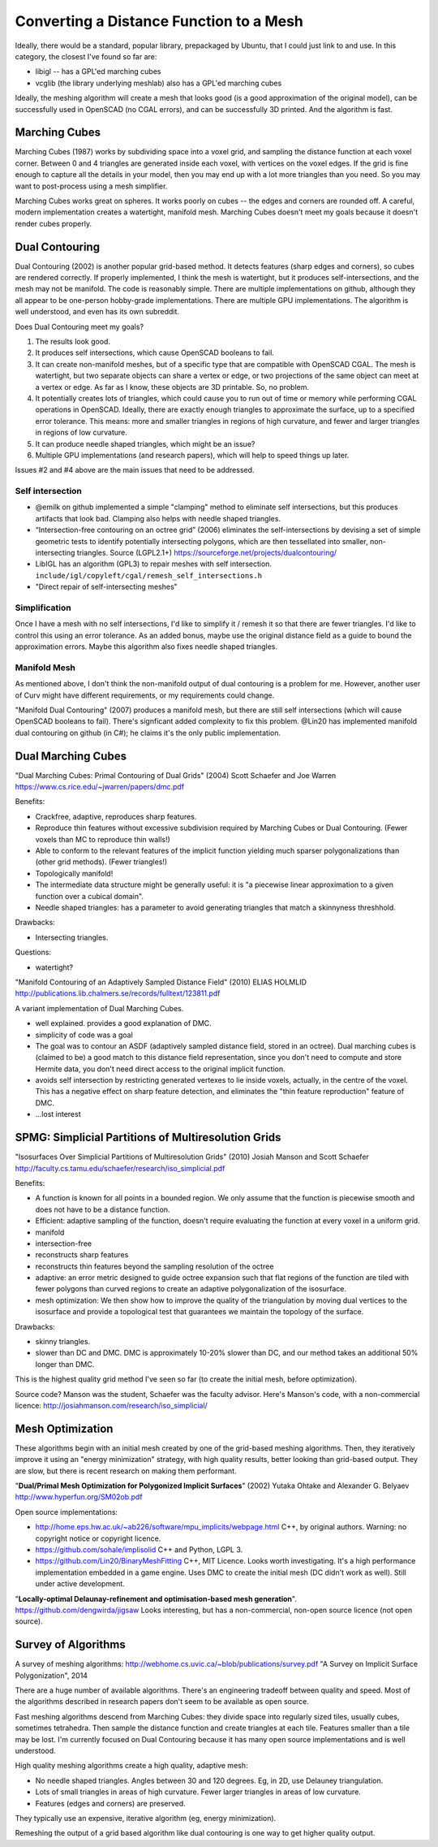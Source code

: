 ========================================
Converting a Distance Function to a Mesh
========================================

Ideally, there would be a standard, popular library, prepackaged by Ubuntu,
that I could just link to and use. In this category, the closest I've found
so far are:

* libigl -- has a GPL'ed marching cubes
* vcglib (the library underlying meshlab) also has a GPL'ed marching cubes

Ideally, the meshing algorithm will create a mesh that looks good (is a good
approximation of the original model), can be successfully used in OpenSCAD (no
CGAL errors), and can be successfully 3D printed. And the algorithm is fast.

Marching Cubes
==============
Marching Cubes (1987) works by subdividing space into a voxel grid, and sampling
the distance function at each voxel corner. Between 0 and 4 triangles are
generated inside each voxel, with vertices on the voxel edges. If the grid is
fine enough to capture all the details in your model, then you may end up with a
lot more triangles than you need. So you may want to post-process using a mesh
simplifier.

Marching Cubes works great on spheres. It works poorly on cubes -- the edges and
corners are rounded off. A careful, modern implementation creates a watertight,
manifold mesh. Marching Cubes doesn't meet my goals because it doesn't render
cubes properly.

Dual Contouring
===============
Dual Contouring (2002) is another popular grid-based method. It detects features
(sharp edges and corners), so cubes are rendered correctly. If properly
implemented, I think the mesh is watertight, but it produces self-intersections,
and the mesh may not be manifold. The code is reasonably simple. There are
multiple implementations on github, although they all appear to be one-person
hobby-grade implementations. There are multiple GPU implementations.
The algorithm is well understood, and even has its own subreddit.

Does Dual Contouring meet my goals?

1. The results look good.
2. It produces self intersections, which cause OpenSCAD booleans to fail.
3. It can create non-manifold meshes, but of a specific type that are
   compatible with OpenSCAD CGAL. The mesh is watertight, but two separate
   objects can share a vertex or edge, or two projections of the same object
   can meet at a vertex or edge. As far as I know, these objects are 3D
   printable. So, no problem.
4. It potentially creates lots of triangles, which could cause you to run out
   of time or memory while performing CGAL operations in OpenSCAD. Ideally,
   there are exactly enough triangles to approximate the surface, up to a
   specified error tolerance. This means: more and smaller triangles in regions
   of high curvature, and fewer and larger triangles in regions of low
   curvature.
5. It can produce needle shaped triangles, which might be an issue?
6. Multiple GPU implementations (and research papers), which will help
   to speed things up later.

Issues #2 and #4 above are the main issues that need to be addressed.

Self intersection
-----------------
* @emilk on github implemented a simple "clamping" method to eliminate self
  intersections, but this produces artifacts that look bad. Clamping also
  helps with needle shaped triangles.
* “Intersection-free contouring on an octree grid” (2006) eliminates the
  self-intersections by devising a set of simple geometric tests to identify
  potentially intersecting polygons, which are then tessellated into smaller,
  non-intersecting triangles.
  Source (LGPL2.1+) https://sourceforge.net/projects/dualcontouring/
* LibIGL has an algorithm (GPL3) to repair meshes with self intersection.
  ``include/igl/copyleft/cgal/remesh_self_intersections.h``
* "Direct repair of self-intersecting meshes"

Simplification
--------------
Once I have a mesh with no self intersections, I'd like to simplify it / remesh
it so that there are fewer triangles. I'd like to control this using an error
tolerance. As an added bonus, maybe use the original distance field as a guide
to bound the approximation errors. Maybe this algorithm also fixes
needle shaped triangles.

Manifold Mesh
-------------
As mentioned above, I don't think the non-manifold output of dual contouring
is a problem for me. However, another user of Curv might have different
requirements, or my requirements could change.

"Manifold Dual Contouring" (2007) produces a manifold mesh, but there are still
self intersections (which will cause OpenSCAD booleans to fail). There's
signficant added complexity to fix this problem.  @Lin20 has implemented
manifold dual contouring on github (in C#); he claims it's the only public
implementation.

Dual Marching Cubes
===================
"Dual Marching Cubes: Primal Contouring of Dual Grids"
(2004) Scott Schaefer and Joe Warren
https://www.cs.rice.edu/~jwarren/papers/dmc.pdf

Benefits:

* Crackfree, adaptive, reproduces sharp features.
* Reproduce thin features without excessive subdivision
  required by Marching Cubes or Dual Contouring.
  (Fewer voxels than MC to reproduce thin walls!)
* Able to conform to the relevant features of the
  implicit function yielding much sparser polygonalizations
  than (other grid methods). (Fewer triangles!)
* Topologically manifold!
* The intermediate data structure might be generally useful:
  it is "a piecewise linear approximation to
  a given function over a cubical domain".
* Needle shaped triangles: has a parameter to avoid generating
  triangles that match a skinnyness threshhold.

Drawbacks:

* Intersecting triangles.

Questions:

* watertight?

"Manifold Contouring of an Adaptively Sampled Distance Field"
(2010) ELIAS HOLMLID
http://publications.lib.chalmers.se/records/fulltext/123811.pdf

A variant implementation of Dual Marching Cubes.

* well explained. provides a good explanation of DMC.
* simplicity of code was a goal
* The goal was to contour an ASDF (adaptively sampled distance field, stored in an octree).
  Dual marching cubes is (claimed to be) a good match to this distance field representation,
  since you don't need to compute and store Hermite data, you don't need direct access to
  the original implicit function.
* avoids self intersection by restricting generated vertexes to lie inside voxels,
  actually, in the centre of the voxel. This has a negative effect on sharp feature detection,
  and eliminates the "thin feature reproduction" feature of DMC.
* ...lost interest

SPMG: Simplicial Partitions of Multiresolution Grids
====================================================
"Isosurfaces Over Simplicial Partitions of Multiresolution Grids"
(2010) Josiah Manson and Scott Schaefer
http://faculty.cs.tamu.edu/schaefer/research/iso_simplicial.pdf

Benefits:

* A function is known for all points in a bounded region.
  We only assume that the function is piecewise smooth and does not
  have to be a distance function.
* Efficient: adaptive sampling of the function, doesn't require evaluating
  the function at every voxel in a uniform grid.
* manifold
* intersection-free
* reconstructs sharp features
* reconstructs thin features beyond the sampling resolution of the octree
* adaptive: an error metric designed to guide octree expansion
  such that flat regions of the function are tiled with fewer polygons than
  curved regions to create an adaptive polygonalization of the isosurface.
* mesh optimization:  We then show how to improve the quality
  of the triangulation by moving dual vertices to the isosurface and provide a topological test that guarantees
  we maintain the topology of the surface. 

Drawbacks:

* skinny triangles.
* slower than DC and DMC.
  DMC is approximately 10-20% slower than DC, and our method takes an additional 50% longer than DMC.

This is the highest quality grid method I've seen so far (to create the initial mesh,
before optimization).

Source code? Manson was the student, Schaefer was the faculty advisor.
Here's Manson's code, with a non-commercial licence: http://josiahmanson.com/research/iso_simplicial/

Mesh Optimization
=================
These algorithms begin with an initial mesh created by one of the grid-based
meshing algorithms. Then, they iteratively improve it using an "energy minimization"
strategy, with high quality results, better looking than grid-based output.
They are slow, but there is recent research on making them performant.

"**Dual/Primal Mesh Optimization for Polygonized Implicit Surfaces**" (2002)
Yutaka Ohtake and Alexander G. Belyaev
http://www.hyperfun.org/SM02ob.pdf

Open source implementations:

* http://home.eps.hw.ac.uk/~ab226/software/mpu_implicits/webpage.html
  C++, by original authors. Warning: no copyright notice or copyright licence.
* https://github.com/sohale/implisolid
  C++ and Python, LGPL 3.
* https://github.com/Lin20/BinaryMeshFitting
  C++, MIT Licence. Looks worth investigating.
  It's a high performance implementation embedded in a game engine.
  Uses DMC to create the initial mesh (DC didn't work as well).
  Still under active development.

"**Locally-optimal Delaunay-refinement and optimisation-based mesh generation**".
https://github.com/dengwirda/jigsaw
Looks interesting, but has a non-commercial, non-open source licence (not open source).

Survey of Algorithms
====================
A survey of meshing algorithms:
http://webhome.cs.uvic.ca/~blob/publications/survey.pdf
"A Survey on Implicit Surface Polygonization", 2014

There are a huge number of available algorithms.
There's an engineering tradeoff between quality and speed.
Most of the algorithms described in research papers don't seem to be
available as open source.

Fast meshing algorithms descend from Marching Cubes: they divide space into
regularly sized tiles, usually cubes, sometimes tetrahedra.
Then sample the distance function and create triangles at each tile.
Features smaller than a tile may be lost.
I'm currently focused on Dual Contouring because it has many open source
implementations and is well understood.

High quality meshing algorithms create a high quality, adaptive mesh:

* No needle shaped triangles. Angles between 30 and 120 degrees.
  Eg, in 2D, use Delauney triangulation.
* Lots of small triangles in areas of high curvature. Fewer larger triangles
  in areas of low curvature.
* Features (edges and corners) are preserved.

They typically use an expensive, iterative algorithm (eg, energy minimization).

Remeshing the output of a grid based algorithm like dual contouring
is one way to get higher quality output.
